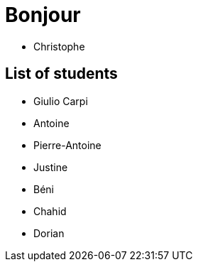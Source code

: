 = Bonjour

- Christophe 

== List of students


- Giulio Carpi
- Antoine
- Pierre-Antoine
- Justine
- Béni
- Chahid
- Dorian